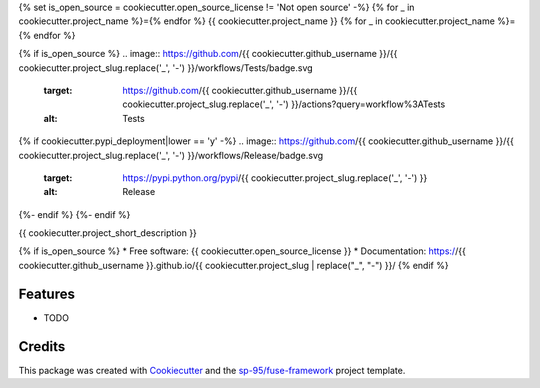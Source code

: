 {% set is_open_source = cookiecutter.open_source_license != 'Not open source' -%}
{% for _ in cookiecutter.project_name %}={% endfor %}
{{ cookiecutter.project_name }}
{% for _ in cookiecutter.project_name %}={% endfor %}

{% if is_open_source %}
.. image:: https://github.com/{{ cookiecutter.github_username }}/{{ cookiecutter.project_slug.replace('_', '-') }}/workflows/Tests/badge.svg
    :target: https://github.com/{{ cookiecutter.github_username }}/{{ cookiecutter.project_slug.replace('_', '-') }}/actions?query=workflow%3ATests
    :alt: Tests

.. image:: https://github.com/{{ cookiecutter.github_username }}/{{ cookiecutter.project_slug.replace('_', '-') }}/workflows/Documentation/badge.svg
    :target: https://{{ cookiecutter.github_username }}.github.io/{{ cookiecutter.project_slug.replace('_', '-') }}/
    :alt: Documentation

{% if cookiecutter.pypi_deployment|lower == 'y' -%}
.. image:: https://github.com/{{ cookiecutter.github_username }}/{{ cookiecutter.project_slug.replace('_', '-') }}/workflows/Release/badge.svg
    :target: https://pypi.python.org/pypi/{{ cookiecutter.project_slug.replace('_', '-') }}
    :alt: Release

.. image:: https://img.shields.io/pypi/v/{{ cookiecutter.project_slug.replace('_', '-') }}.svg
        :target: https://pypi.python.org/pypi/{{ cookiecutter.project_slug.replace('_', '-') }}
{%- endif %}
{%- endif %}

{{ cookiecutter.project_short_description }}

{% if is_open_source %}
* Free software: {{ cookiecutter.open_source_license }}
* Documentation: https://{{ cookiecutter.github_username }}.github.io/{{ cookiecutter.project_slug | replace("_", "-") }}/
{% endif %}

Features
--------

* TODO

Credits
-------

This package was created with Cookiecutter_ and the `sp-95/fuse-framework`_
project template.

.. _Cookiecutter: https://github.com/audreyr/cookiecutter
.. _`sp-95/fuse-framework`: https://github.com/sp-95/fuse-framework
